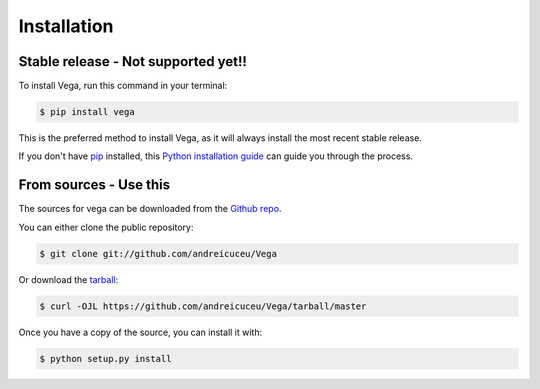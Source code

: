 .. highlight:: shell

============
Installation
============


Stable release - Not supported yet!!
------------------------------------

To install Vega, run this command in your terminal:

.. code-block:: console

    $ pip install vega

This is the preferred method to install Vega, as it will always install the most recent stable release.

If you don't have `pip`_ installed, this `Python installation guide`_ can guide
you through the process.

.. _pip: https://pip.pypa.io
.. _Python installation guide: http://docs.python-guide.org/en/latest/starting/installation/


From sources - Use this
-----------------------

The sources for vega can be downloaded from the `Github repo`_.

You can either clone the public repository:

.. code-block:: console

    $ git clone git://github.com/andreicuceu/Vega

Or download the `tarball`_:

.. code-block:: console

    $ curl -OJL https://github.com/andreicuceu/Vega/tarball/master

Once you have a copy of the source, you can install it with:

.. code-block:: console

    $ python setup.py install


.. _Github repo: https://github.com/andreicuceu/Vega
.. _tarball: https://github.com/andreicuceu/Vega/tarball/master
